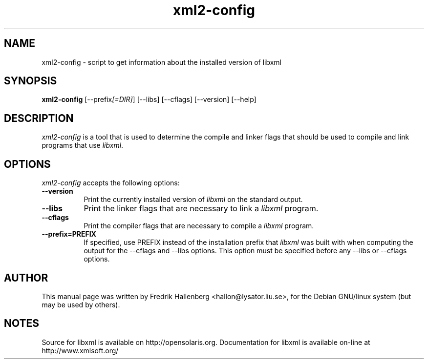 .TH xml2-config 1 "3 July 1999"
.SH NAME
xml2-config - script to get information about the installed version of libxml
.SH SYNOPSIS
.B xml2-config
[\-\-prefix\fI[=DIR]\fP] [\-\-libs] [\-\-cflags] [\-\-version] [\-\-help]
.SH DESCRIPTION
\fIxml2-config\fP is a tool that is used to determine the compile and
linker flags that should be used to compile and link programs that use
\fIlibxml\fP.
.SH OPTIONS
.l
\fIxml2-config\fP accepts the following options:
.TP 8
.B  \-\-version
Print the currently installed version of \fIlibxml\fP on the standard output.
.TP 8
.B  \-\-libs
Print the linker flags that are necessary to link a \fIlibxml\fP program.
.TP 8
.B  \-\-cflags
Print the compiler flags that are necessary to compile a \fIlibxml\fP program.
.TP 8
.B  \-\-prefix=PREFIX
If specified, use PREFIX instead of the installation prefix that
\fIlibxml\fP was built with when computing the output for the
\-\-cflags and \-\-libs options. This option must be specified before
any \-\-libs or \-\-cflags options.
.SH AUTHOR
This manual page was written by Fredrik Hallenberg <hallon@lysator.liu.se>,
for the Debian GNU/linux system (but may be used by others).
.SH NOTES
Source for libxml is available on http://opensolaris.org.
Documentation for libxml is available on-line at http://www.xmlsoft.org/
